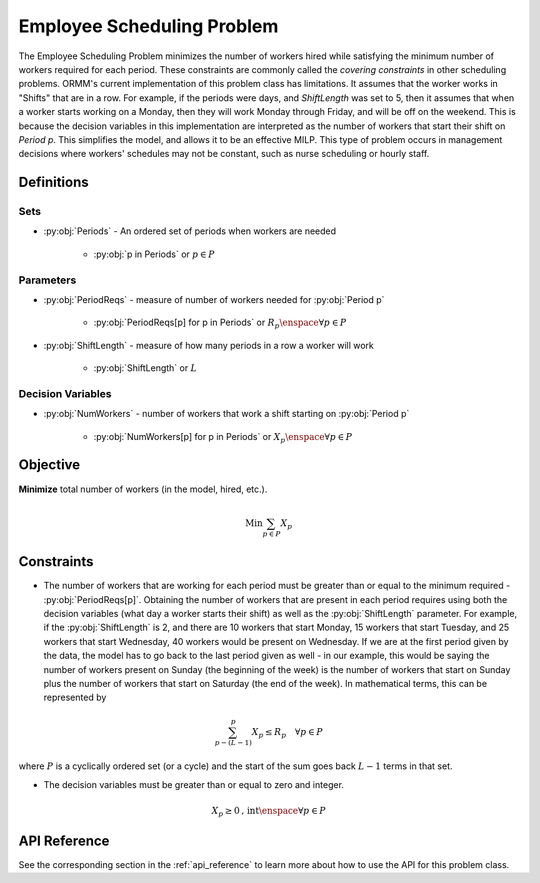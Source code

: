 Employee Scheduling Problem
===========================
The Employee Scheduling Problem minimizes the number of workers hired
while satisfying the minimum number of workers required for each period.
These constraints are commonly called the `covering constraints` in
other scheduling problems.
ORMM's current implementation of this problem class has limitations.
It assumes that the worker works in "Shifts" that are in a row.
For example, if the periods were days, and `ShiftLength` was set to 5,
then it assumes that when a worker starts working on a Monday, then
they will work Monday through Friday, and will be off on the weekend.
This is because the decision variables in this implementation are
interpreted as the number of workers that start their shift on `Period p`.
This simplifies the model, and allows it to be an effective MILP.
This type of problem occurs in management decisions where workers' schedules
may not be constant, such as nurse scheduling or hourly staff.

Definitions
-----------

Sets
""""
- :py:obj:`Periods` - An ordered set of periods when workers are needed

   - :py:obj:`p in Periods` or :math:`p \in P`

Parameters
""""""""""
- :py:obj:`PeriodReqs` - measure of number of workers needed for :py:obj:`Period p`

   - :py:obj:`PeriodReqs[p] for p in Periods` or :math:`R_p \enspace \forall p \in P`

- :py:obj:`ShiftLength` - measure of how many periods in a row a worker will work

   - :py:obj:`ShiftLength` or :math:`L`

Decision Variables
""""""""""""""""""
- :py:obj:`NumWorkers` - number of workers that work a shift starting
  on :py:obj:`Period p`

   - :py:obj:`NumWorkers[p] for p in Periods` or
     :math:`X_p \enspace \forall p \in P`

Objective
---------
**Minimize** total number of workers (in the model, hired, etc.).

.. math::

   \text{Min} \sum_{p \in P} X_p

Constraints
-----------
- The number of workers that are working for each period must be greater than
  or equal to the minimum required - :py:obj:`PeriodReqs[p]`.  Obtaining the
  number of workers that are present in each period requires using both the
  decision variables (what day a worker starts their shift) as well as the
  :py:obj:`ShiftLength` parameter.  For example, if the :py:obj:`ShiftLength`
  is 2, and there are 10 workers that start Monday, 15 workers that start Tuesday,
  and 25 workers that start Wednesday, 40 workers would be present on Wednesday.
  If we are at the first period given by the data, the model has to go back to the
  last period given as well - in our example, this would be saying the number of
  workers present on Sunday (the beginning of the week) is the number of workers
  that start on Sunday plus the number of workers that start on Saturday
  (the end of the week).  In mathematical terms, this can be represented by

.. math::

   \sum_{p - (L - 1)}^p X_p \leq R_p \quad \forall p \in P

where :math:`P` is a cyclically ordered set (or a cycle) and the start
of the sum goes back :math:`L - 1` terms in that set.

- The decision variables must be greater than or equal to zero and integer.

.. math::

    X_p \geq 0\text{, int} \enspace \forall p \in P

API Reference
-------------
See the corresponding section in the :ref:`api_reference` to learn more
about how to use the API for this problem class.